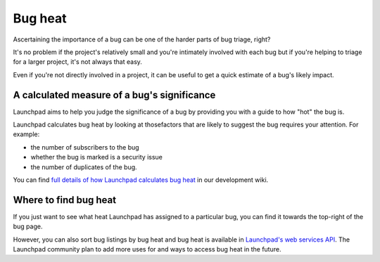Bug heat
========

Ascertaining the importance of a bug can be one of the harder parts of
bug triage, right?

It's no problem if the project's relatively small and you're intimately
involved with each bug but if you're helping to triage for a larger
project, it's not always that easy.

Even if you're not directly involved in a project, it can be useful to
get a quick estimate of a bug's likely impact.

A calculated measure of a bug's significance
--------------------------------------------

Launchpad aims to help you judge the significance of a bug by providing
you with a guide to how "hot" the bug is.

Launchpad calculates bug heat by looking at thosefactors that are likely
to suggest the bug requires your attention. For example:

-  the number of subscribers to the bug
-  whether the bug is marked is a security issue
-  the number of duplicates of the bug.

You can find `full details of how Launchpad calculates bug
heat <https://dev.launchpad.net/Bugs/BugHeat#Algorithm>`__ in our
development wiki.

Where to find bug heat
----------------------

If you just want to see what heat Launchpad has assigned to a particular
bug, you can find it towards the top-right of the bug page.

However, you can also sort bug listings by bug heat and bug heat is
available in `Launchpad's web services
API <https://launchpad.net/+apidoc/>`__. The Launchpad community plan to
add more uses for and ways to access bug heat in the future.